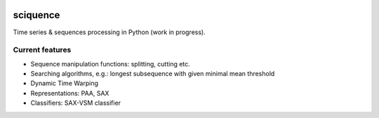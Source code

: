 |Documentation|_  |Landscape|_ |Travis|_

.. |Documentation| image:: https://readthedocs.org/projects/sciquence/badge/?version=latest
.. _Documentation: http://sciquence.readthedocs.io/en/latest/

.. |Landscape| image:: https://landscape.io/github/krzjoa/sciquence/master/landscape.svg?style=flat
.. _Landscape: https://landscape.io/github/krzjoa/sciquence/master

.. |Travis| image:: https://travis-ci.org/krzjoa/sciquence.svg?branch=master
.. _Travis: https://travis-ci.org/krzjoa/sciquence

sciquence
=========

Time series & sequences processing in Python (work in progress).

Current features
----------------
* Sequence manipulation functions: splitting, cutting etc.
* Searching algorithms, e.g.: longest subsequence with given minimal mean threshold
* Dynamic Time Warping
* Representations: PAA, SAX
* Classifiers: SAX-VSM classifier